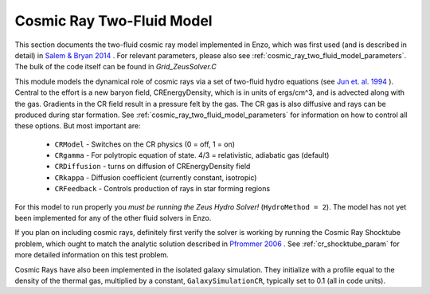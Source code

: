 .. _cosmic_rays:

Cosmic Ray Two-Fluid Model
==========================


This section documents the two-fluid cosmic ray model implemented in
Enzo, which was first used (and is described in detail) in `Salem &
Bryan 2014 <http://adsabs.harvard.edu/abs/2014MNRAS.437.3312S>`_ .
For relevant parameters, please also see
:ref:`cosmic_ray_two_fluid_model_parameters`.  The bulk of the code itself can be found in *Grid_ZeusSolver.C*

This module models the dynamical role of cosmic rays via a set of two-fluid hydro equations
(see `Jun et. al. 1994
<http://adsabs.harvard.edu/abs/1994ApJ...429..748J>`_ ). Central to the effort
is a new baryon field, CREnergyDensity, which is in units of ergs/cm^3, and is
advected along with the gas. Gradients in the CR field result in a pressure
felt by the gas. The CR gas is also diffusive and rays can be produced during
star formation. See :ref:`cosmic_ray_two_fluid_model_parameters` for information on how to control all
these options. But most important are:


  - ``CRModel`` - Switches on the CR physics (0 = off, 1 = on)

  - ``CRgamma`` - For polytropic equation of state. 4/3 = relativistic, adiabatic gas (default)

  - ``CRDiffusion`` - turns on diffusion of CREnergyDensity field

  - ``CRkappa`` - Diffusion coefficient (currently constant, isotropic)

  - ``CRFeedback`` - Controls production of rays in star forming regions


For this model to run properly you *must be running the Zeus Hydro 
Solver!* (``HydroMethod = 2``). The model has not yet been implemented for
any of the other fluid solvers in Enzo.

If you plan on including cosmic rays, definitely first verify the solver is working by running
the Cosmic Ray Shocktube problem, which ought to match the analytic solution described in
`Pfrommer 2006 <http://adsabs.harvard.edu/abs/2006MNRAS.367..113P>`_
. See :ref:`cr_shocktube_param` for more detailed information on this
test problem.

Cosmic Rays have also been implemented in the isolated galaxy simulation. They initialize with
a profile equal to the density of the thermal gas, multiplied by a constant, ``GalaxySimulationCR``, typically
set to 0.1 (all in code units).
